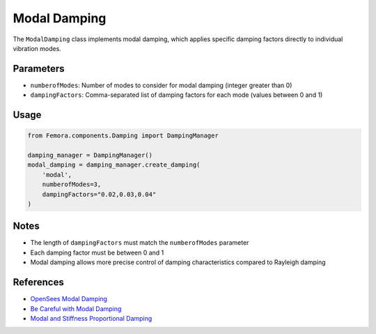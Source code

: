 Modal Damping
=============

The ``ModalDamping`` class implements modal damping, which applies specific damping factors directly to individual vibration modes.

Parameters
----------

- ``numberofModes``: Number of modes to consider for modal damping (integer greater than 0)
- ``dampingFactors``: Comma-separated list of damping factors for each mode (values between 0 and 1)

Usage
-----

.. code-block:: python

    from Femora.components.Damping import DampingManager
    
    damping_manager = DampingManager()
    modal_damping = damping_manager.create_damping(
        'modal',
        numberofModes=3,
        dampingFactors="0.02,0.03,0.04"
    )

Notes
-----

- The length of ``dampingFactors`` must match the ``numberofModes`` parameter
- Each damping factor must be between 0 and 1
- Modal damping allows more precise control of damping characteristics compared to Rayleigh damping

References
----------

- `OpenSees Modal Damping <https://opensees.github.io/OpenSeesDocumentation/user/manual/model/damping/modalDamping.html>`_
- `Be Careful with Modal Damping <https://portwooddigital.com/2019/09/12/be-careful-with-modal-damping/>`_
- `Modal and Stiffness Proportional Damping <https://portwooddigital.com/2023/01/25/modal-and-stiffness-proportional-damping/>`_